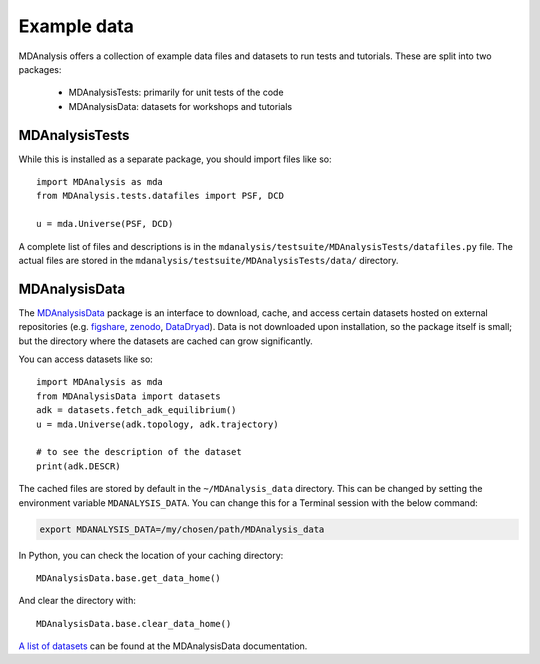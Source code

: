 .. -*- coding: utf-8 -*-
.. _datasets:

============
Example data
============

MDAnalysis offers a collection of example data files and datasets to run tests and tutorials. These are split into two packages:

    * MDAnalysisTests: primarily for unit tests of the code
    * MDAnalysisData: datasets for workshops and tutorials

.. _mdanalysistests:

MDAnalysisTests
===============

While this is installed as a separate package, you should import files like so::

    import MDAnalysis as mda
    from MDAnalysis.tests.datafiles import PSF, DCD

    u = mda.Universe(PSF, DCD)

A complete list of files and descriptions is in the ``mdanalysis/testsuite/MDAnalysisTests/datafiles.py`` file. The actual files are stored in the ``mdanalysis/testsuite/MDAnalysisTests/data/`` directory. 

.. _mdanalysisdata:

MDAnalysisData
==============

The `MDAnalysisData <https://www.mdanalysis.org/MDAnalysisData/>`_ package is an interface to download, cache, and access certain datasets hosted on external repositories (e.g. figshare_, zenodo_, DataDryad_). Data is not downloaded upon installation, so the package itself is small; but the directory where the datasets are cached can grow significantly.

You can access datasets like so::

    import MDAnalysis as mda
    from MDAnalysisData import datasets
    adk = datasets.fetch_adk_equilibrium()
    u = mda.Universe(adk.topology, adk.trajectory)

    # to see the description of the dataset
    print(adk.DESCR)

The cached files are stored by default in the ``~/MDAnalysis_data`` directory. This can be changed by setting the environment variable ``MDANALYSIS_DATA``. You can change this for a Terminal session with the below command:

.. code-block:: bash

    export MDANALYSIS_DATA=/my/chosen/path/MDAnalysis_data

In Python, you can check the location of your caching directory::

    MDAnalysisData.base.get_data_home()

And clear the directory with::

    MDAnalysisData.base.clear_data_home()

`A list of datasets <https://www.mdanalysis.org/MDAnalysisData/usage.html>`_ can be found at the MDAnalysisData documentation.


.. _figshare: https://figshare.com/
.. _zenodo: https://zenodo.org/
.. _DataDryad: https://www.datadryad.org/